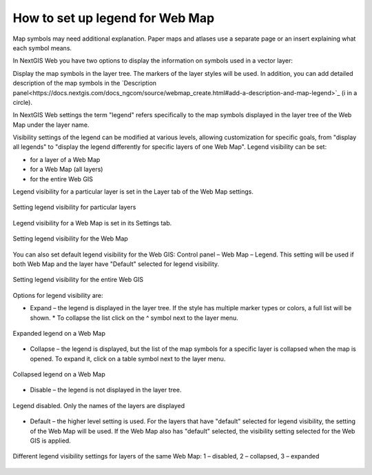 .. sectionauthor:: Юлия Григоренко <grigorenko.j@gmail.com>

.. _ngcom_webmap_legend:

How to set up legend for Web Map
=====================


Map symbols may need additional explanation. Paper maps and atlases use a separate page or an insert explaining what each symbol means. 

In NextGIS Web you have two options to display the information on symbols used in a vector layer:

Display the map symbols in the layer tree. The markers of the layer styles will be used.
In addition, you can add detailed description of the map symbols in the `Description panel<https://docs.nextgis.com/docs_ngcom/source/webmap_create.html#add-a-description-and-map-legend>`_  (i in a circle).

In NextGIS Web settings the term "legend" refers specifically to the map symbols displayed in the layer tree of the Web Map under the layer name.

Visibility settings of the legend can be modified at various levels, allowing customization for specific goals, from "display all legends" to "display the legend differently for specific layers of one Web Map". Legend visibility can be set: 

* for a layer of a Web Map
* for a Web Map (all layers)
* for the entire Web GIS

Legend visibility for a particular layer is set in the Layer tab of the Web Map settings.

.. figure:: _static/ngw_legend_map_layers_en.png
   :name: ngw_legend_map_layers_pic
   :align: center
   :width: 20cm

   Setting legend visibility for particular layers

Legend visibility for a Web Map is set in its Settings tab.

.. figure:: _static/ngw_legend_map_settings_en.png
   :name: ngw_legend_map_settings_pic
   :align: center
   :width: 20cm
   
   Setting legend visibility for the Web Map


You can also set default legend visibility for the Web GIS: Control panel – Web Map – Legend. This setting will be used if both Web Map and the layer have "Default" selected for legend visibility.

.. figure:: _static/ngw_legend_webgis_en.png
   :name: ngw_legend_webgis_pic
   :align: center
   :width: 20cm
   
   Setting legend visibility for the entire Web GIS

Options for legend visibility are:

* Expand – the legend is displayed in the layer tree. If the style has multiple marker types or colors, a full list will be shown. * To collapse the list click on the ^ symbol next to the layer menu.

.. figure:: _static/ngw_legend_full_view_en.png
   :name: ngw_legend_full_view_pic
   :align: center
   :width: 20cm
   
   Expanded legend on a Web Map

* Collapse – the legend is displayed, but the list of the map symbols for a specific layer is collapsed when the map is opened. To expand it, click on a table symbol next to the layer menu.

.. figure:: _static/ngw_legend_min_view_en.png
   :name: ngw_legend_min_view_pic
   :align: center
   :width: 20cm
   
   Collapsed legend on a Web Map

* Disable – the legend is not displayed in the layer tree.

.. figure:: _static/ngw_legend_disabled_en.png
   :name: ngw_legend_disabled_pic
   :align: center
   :width: 20cm
   
   Legend disabled. Only the names of the layers are displayed

* Default – the higher level setting is used. For the layers that have "default" selected for legend visibility, the setting of the Web Map will be used. If the Web Map also has "default" selected, the visibility setting selected for the Web GIS is applied.

.. figure:: _static/ngw_legend_mixed_en.png
   :name: ngw_legend_mixed_pic
   :align: center
   :width: 20cm
   
   Different legend visibility settings for layers of the same Web Map: 1 – disabled, 2 – collapsed, 3 – expanded
